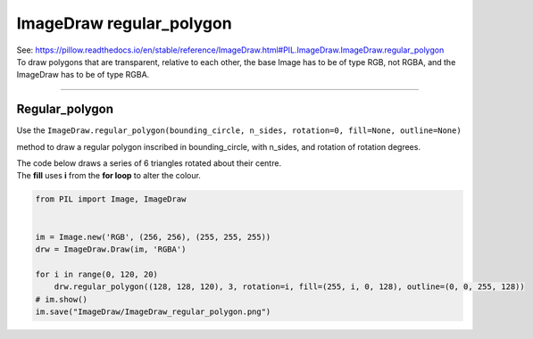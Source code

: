 ==========================
ImageDraw regular_polygon
==========================

| See: https://pillow.readthedocs.io/en/stable/reference/ImageDraw.html#PIL.ImageDraw.ImageDraw.regular_polygon

| To draw polygons that are transparent, relative to each other, the base Image has to be of type RGB, not RGBA, and the ImageDraw has to be of type RGBA.

----

Regular_polygon
----------------------

| Use the ``ImageDraw.regular_polygon(bounding_circle, n_sides, rotation=0, fill=None, outline=None)``
method to draw a regular polygon inscribed in bounding_circle, with n_sides, and rotation of rotation degrees.

.. py:function:: ImageDraw.regular_polygon(bounding_circle, n_sides, rotation=0, fill=None, outline=None)

    | **bounding_circle** - The bounding circle is a tuple defined by a point and radius. (e.g. bounding_circle=(x, y, r) or ((x, y), r)). The polygon is inscribed in this circle.
    | **n_sides** - Number of sides (e.g. n_sides=3 for a triangle, 6 for a hexagon).
    | **rotation** - Apply an arbitrary rotation to the polygon (e.g. rotation=90, applies a 90 degree rotation).
    | **fill** - Color to use for the fill.
    | **outline** - Color to use for the outline.

| The code below draws a series of 6 triangles rotated about their centre.
| The **fill** uses **i** from the **for loop** to alter the colour.

.. code-block:: python

    from PIL import Image, ImageDraw


    im = Image.new('RGB', (256, 256), (255, 255, 255))
    drw = ImageDraw.Draw(im, 'RGBA')

    for i in range(0, 120, 20)
        drw.regular_polygon((128, 128, 120), 3, rotation=i, fill=(255, i, 0, 128), outline=(0, 0, 255, 128))
    # im.show()
    im.save("ImageDraw/ImageDraw_regular_polygon.png")


.. image:: images/ImageDraw_regular_polygon.png
    :scale: 50%
    :align: center



